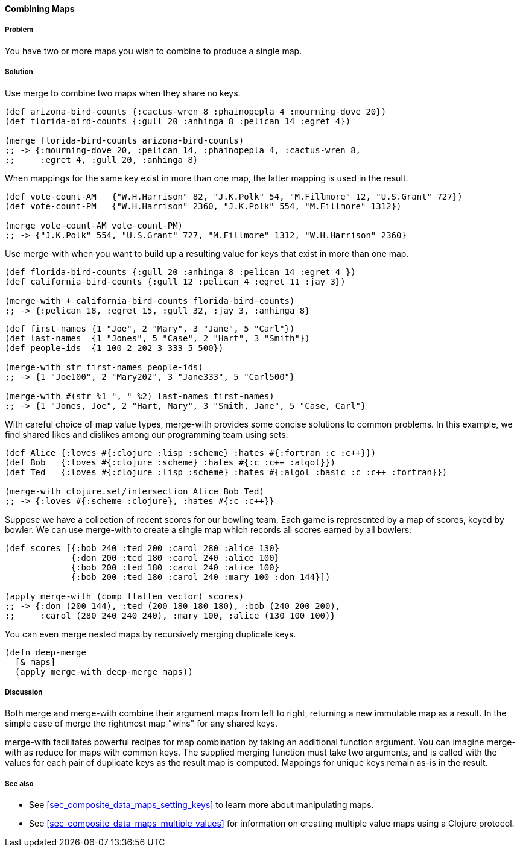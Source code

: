 ==== Combining Maps

===== Problem

You have two or more maps you wish to combine to produce a single map.

===== Solution

Use +merge+ to combine two maps when they share no keys.

[source,clojure]
----
(def arizona-bird-counts {:cactus-wren 8 :phainopepla 4 :mourning-dove 20})
(def florida-bird-counts {:gull 20 :anhinga 8 :pelican 14 :egret 4})

(merge florida-bird-counts arizona-bird-counts)
;; -> {:mourning-dove 20, :pelican 14, :phainopepla 4, :cactus-wren 8,
;;     :egret 4, :gull 20, :anhinga 8}
----

When mappings for the same key exist in more than one map, the latter
mapping is used in the result.

[source,clojure]
----
(def vote-count-AM   {"W.H.Harrison" 82, "J.K.Polk" 54, "M.Fillmore" 12, "U.S.Grant" 727})
(def vote-count-PM   {"W.H.Harrison" 2360, "J.K.Polk" 554, "M.Fillmore" 1312})

(merge vote-count-AM vote-count-PM)
;; -> {"J.K.Polk" 554, "U.S.Grant" 727, "M.Fillmore" 1312, "W.H.Harrison" 2360}
----

Use +merge-with+ when you want to build up a resulting value for keys
that exist in more than one map.

[source,clojure]
----
(def florida-bird-counts {:gull 20 :anhinga 8 :pelican 14 :egret 4 })
(def california-bird-counts {:gull 12 :pelican 4 :egret 11 :jay 3})

(merge-with + california-bird-counts florida-bird-counts)
;; -> {:pelican 18, :egret 15, :gull 32, :jay 3, :anhinga 8}
----

[source,clojure]
----
(def first-names {1 "Joe", 2 "Mary", 3 "Jane", 5 "Carl"})
(def last-names  {1 "Jones", 5 "Case", 2 "Hart", 3 "Smith"})
(def people-ids  {1 100 2 202 3 333 5 500})

(merge-with str first-names people-ids)
;; -> {1 "Joe100", 2 "Mary202", 3 "Jane333", 5 "Carl500"}

(merge-with #(str %1 ", " %2) last-names first-names)
;; -> {1 "Jones, Joe", 2 "Hart, Mary", 3 "Smith, Jane", 5 "Case, Carl"}
----

With careful choice of map value types, +merge-with+ provides some
concise solutions to common problems. In this example, we find shared
likes and dislikes among our programming team using sets:

[source,clojure]
----
(def Alice {:loves #{:clojure :lisp :scheme} :hates #{:fortran :c :c++}})
(def Bob   {:loves #{:clojure :scheme} :hates #{:c :c++ :algol}})
(def Ted   {:loves #{:clojure :lisp :scheme} :hates #{:algol :basic :c :c++ :fortran}})

(merge-with clojure.set/intersection Alice Bob Ted)
;; -> {:loves #{:scheme :clojure}, :hates #{:c :c++}}
----

Suppose we have a collection of recent scores for our bowling team.
Each game is represented by a map of scores, keyed by bowler. We can
use +merge-with+ to create a single map which records all scores
earned by all bowlers:

[source,clojure]
----
(def scores [{:bob 240 :ted 200 :carol 280 :alice 130}
             {:don 200 :ted 180 :carol 240 :alice 100}
             {:bob 200 :ted 180 :carol 240 :alice 100}
             {:bob 200 :ted 180 :carol 240 :mary 100 :don 144}])

(apply merge-with (comp flatten vector) scores)
;; -> {:don (200 144), :ted (200 180 180 180), :bob (240 200 200),
;;     :carol (280 240 240 240), :mary 100, :alice (130 100 100)}
----

You can even merge nested maps by recursively merging duplicate keys.

[source,clojure]
----
(defn deep-merge
  [& maps]
  (apply merge-with deep-merge maps))
----

===== Discussion

Both +merge+ and +merge-with+ combine their argument maps from left to
right, returning a new immutable map as a result. In the simple case
of +merge+ the rightmost map "wins" for any shared keys.

+merge-with+ facilitates powerful recipes for map combination by
taking an additional function argument. You can imagine +merge-with+
as +reduce+ for maps with common keys. The supplied merging function
must take two arguments, and is called with the values for each pair
of duplicate keys as the result map is computed. Mappings for unique
keys remain as-is in the result.

===== See also

* See <<sec_composite_data_maps_setting_keys>> to learn more about manipulating maps.
* See <<sec_composite_data_maps_multiple_values>> for information on
  creating multiple value maps using a Clojure protocol.
